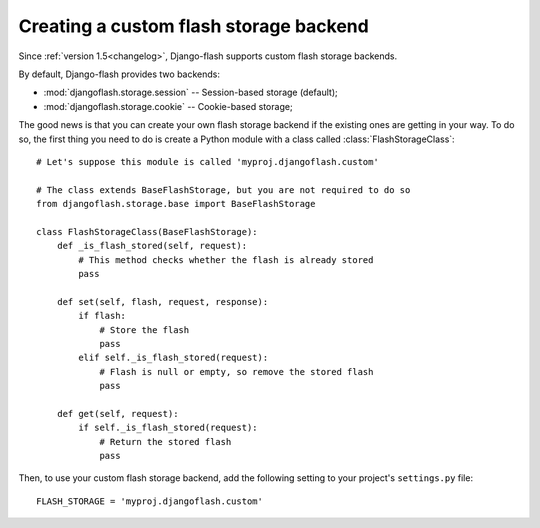 .. _custom_storages:

Creating a custom flash storage backend
---------------------------------------

Since :ref:`version 1.5<changelog>`, Django-flash supports custom flash
storage backends.

By default, Django-flash provides two backends:

* :mod:`djangoflash.storage.session` -- Session-based storage (default);
* :mod:`djangoflash.storage.cookie` -- Cookie-based storage;

The good news is that you can create your own flash storage backend if the
existing ones are getting in your way. To do so, the first thing you need to
do is create a Python module with a class called :class:`FlashStorageClass`::

    # Let's suppose this module is called 'myproj.djangoflash.custom'
    
    # The class extends BaseFlashStorage, but you are not required to do so
    from djangoflash.storage.base import BaseFlashStorage
    
    class FlashStorageClass(BaseFlashStorage):
        def _is_flash_stored(self, request):
            # This method checks whether the flash is already stored
            pass
        
        def set(self, flash, request, response):
            if flash:
                # Store the flash
                pass
            elif self._is_flash_stored(request):
                # Flash is null or empty, so remove the stored flash
                pass

        def get(self, request):
            if self._is_flash_stored(request):
                # Return the stored flash
                pass

Then, to use your custom flash storage backend, add the following setting
to your project's ``settings.py`` file::

    FLASH_STORAGE = 'myproj.djangoflash.custom'


.. seealso::
   :ref:`configuration`
